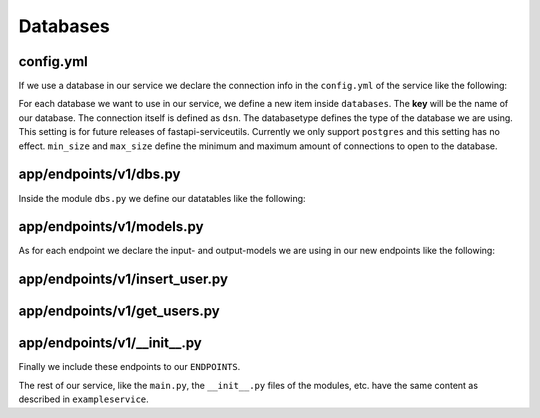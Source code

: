 Databases
=========


config.yml
----------

If we use a database in our service we declare the connection info in the
``config.yml`` of the service like the following:

.. code-block:: yaml
    :caption: ``app/config.yml``

    ...
    external_resources:
        services: null
        databases:
            userdb:
                dsn: 'postgresql://postgres:1234@localhost:5434/userdb'
                databasetype: 'postgres'
                min_size: 5
                max_size: 20
        other: null
    ...

For each database we want to use in our service, we define a new item inside
``databases``.
The **key** will be the name of our database.
The connection itself is defined as ``dsn``.
The databasetype defines the type of the database we are using.
This setting is for future releases of fastapi-serviceutils.
Currently we only support ``postgres`` and this setting has no effect.
``min_size`` and ``max_size`` define the minimum and maximum amount of
connections to open to the database.


app/endpoints/v1/dbs.py
-----------------------

Inside the module ``dbs.py`` we define our datatables like the following:

.. code-block:: python
    :caption: ``app/endpoints/v1/dbs.py``

    from sqlalchemy import Boolean
    from sqlalchemy import Column
    from sqlalchemy import insert
    from sqlalchemy import Integer
    from sqlalchemy import String
    from sqlalchemy.ext.declarative import declarative_base

    Base = declarative_base()

    class User(Base):
        __tablename__ = 'users'

        id = Column(Integer, primary_key=True, index=True)
        email = Column(String, unique=True, index=True)
        password = Column(String)


app/endpoints/v1/models.py
--------------------------

As for each endpoint we declare the input- and output-models we are using in
our new endpoints like the following:

.. code-block:: python
    :caption: ``app/endpoints/v1/models.py``

    from pydantic import BaseModel

    class InsertUser(BaseModel):
        email: str
        password: str

    class Inserted(BaseModel):
        msg: bool = True

    class User(BaseModel):
        id: int
        email: str
        password: str


app/endpoints/v1/insert_user.py
-------------------------------

.. code-block:: python
    :caption: ``app/endpoints/v1/insert_user.py``

    from fastapi import Body
    from fastapi import APIRouter
    from fastapi_serviceutils.app import Endpoint
    from fastapi_serviceutils.app import create_id_logger
    from sqlalchemy import insert

    from app.endpoints.v1.dbs import User
    from app.endpoints.v1.models import InsertUser as Input
    from app.endpoints.v1.models import Inserted as Output

    ENDPOINT = Endpoint(router=APIRouter(), route='/insert_user', version='v1')
    SUMMARY = 'Example request.'
    EXAMPLE = Body(
        ...,
        example={
            'email': 'dummy.user@something.info'
            'password': 'an3xampleP4ssword'
        }
    )

    @ENDPOINT.router.post('/', response_model=Output, summary=SUMMARY)
    async def insert_user(params: Input = EXAMPLE, request: Request) -> Output:
        _, log = create_id_logger(request=request, endpoint=ENDPOINT)
        log.debug(f'received request for {request.url} with params {params}.')
        database = app.databases['userdb'].dbase
        async with database.transaction():
            query = insert(User).values(
                email=params.email,
                password=params.password
            )
            await database.execute(query)
        return Output()


app/endpoints/v1/get_users.py
-----------------------------

.. code-block:: python
    :caption: ``app/endpoints/v1/get_users.py``

    from fastapi import Body
    from fastapi import APIRouter
    from fastapi_serviceutils.app import Endpoint
    from fastapi_serviceutils.app import create_id_logger

    from app.endpoints.v1.dbs import User
    from app.endpoints.v1.models import User as Output

    ENDPOINT = Endpoint(router=APIRouter(), route='/get_users', version='v1')
    SUMMARY = 'Example request.'

    @ENDPOINT.router.post('/', response_model=Output, summary=SUMMARY)
    async def get_users(request: Request) -> List[Output]:
        _, log = create_id_logger(request=request, endpoint=ENDPOINT)
        log.debug(f'received request for {request.url}.')
        database = app.databases['userdb'].dbase
        async with database.transaction():
            users = await database.fetch_all(User.__table__.select())
        return users


app/endpoints/v1/\__init\__.py
-------------------------------

Finally we include these endpoints to our ``ENDPOINTS``.

.. code-block:: python
    :caption: ``__init__.py``

    from fastapi_serviceutils.endpoints import set_version_endpoints

    from app.endpoints.v1 import get_users
    from app.endpoints.v1 import insert_user

    ENDPOINTS = set_version_endpoints(
        endpoints=[get_users, insert_user],
        version='v1',
        prefix_template='/api/{version}{route}'
    )

    __all__ = ['ENDPOINTS']


The rest of our service, like the ``main.py``, the ``__init__.py`` files of
the modules, etc. have the same content as described in ``exampleservice``.
